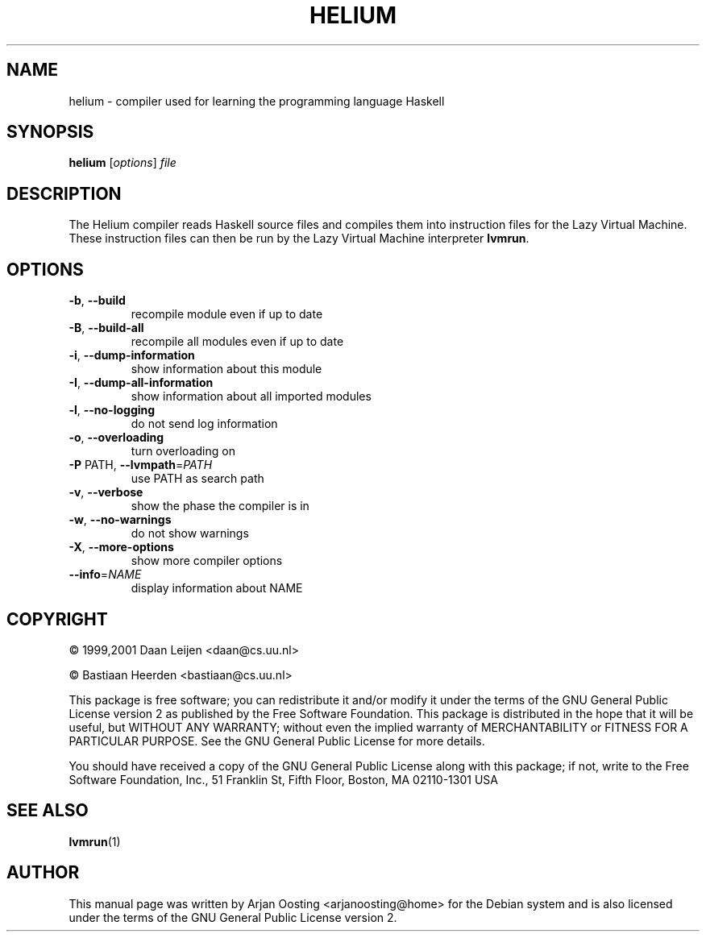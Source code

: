 .TH HELIUM "1" "December 2006" "Helium compiler 1.6 (Fri Feb  3 14:53:36 RST 2006)" "User Commands"
.SH NAME
helium \- compiler used for learning the programming language Haskell
.SH SYNOPSIS
.B helium
[\fIoptions\fP] \fIfile\fP
.SH DESCRIPTION
The Helium compiler reads Haskell source files and compiles them into instruction files for the Lazy Virtual Machine.
These instruction files can then be run by the Lazy Virtual Machine interpreter \fBlvmrun\fP.
.SH OPTIONS
.TP
\fB\-b\fP, \fB\-\-build\fP
recompile module even if up to date
.TP
\fB\-B\fP, \fB\-\-build\-all\fP
recompile all modules even if up to date
.TP
\fB\-i\fP, \fB\-\-dump\-information\fP
show information about this module
.TP
\fB\-I\fP, \fB\-\-dump\-all\-information\fP
show information about all imported modules
.TP
\fB\-l\fP, \fB\-\-no\-logging\fP
do not send log information
.TP
\fB\-o\fP, \fB\-\-overloading\fP
turn overloading on
.TP
\fB\-P\fP PATH, \fB\-\-lvmpath\fP=\fIPATH\fP
use PATH as search path
.TP
\fB\-v\fP, \fB\-\-verbose\fP
show the phase the compiler is in
.TP
\fB\-w\fP, \fB\-\-no\-warnings\fP
do not show warnings
.TP
\fB\-X\fP, \fB\-\-more\-options\fP
show more compiler options
.TP
\fB\-\-info\fP=\fINAME\fP
display information about NAME
.SH COPYRIGHT
.PP
\(co 1999,2001 Daan Leijen <daan@cs.uu.nl>
.PP
\(co           Bastiaan Heerden <bastiaan@cs.uu.nl>
.PP
This package is free software; you can redistribute it and/or modify it under the terms of the GNU General Public License version 2 as published by the Free Software Foundation.
This package is distributed in the hope that it will be useful, but WITHOUT ANY WARRANTY; without even the implied warranty of MERCHANTABILITY or FITNESS FOR A PARTICULAR PURPOSE.
See the GNU General Public License for more details.
.PP
You should have received a copy of the GNU General Public License along with this package; if not, write to the Free Software Foundation, Inc., 51 Franklin St, Fifth Floor, Boston, MA  02110-1301 USA
.SH "SEE ALSO"
.BR lvmrun (1)
.PP
.SH AUTHOR
This manual page was written by Arjan Oosting <arjanoosting@home> for the Debian system and is also licensed under the terms of the GNU General Public License version 2.
